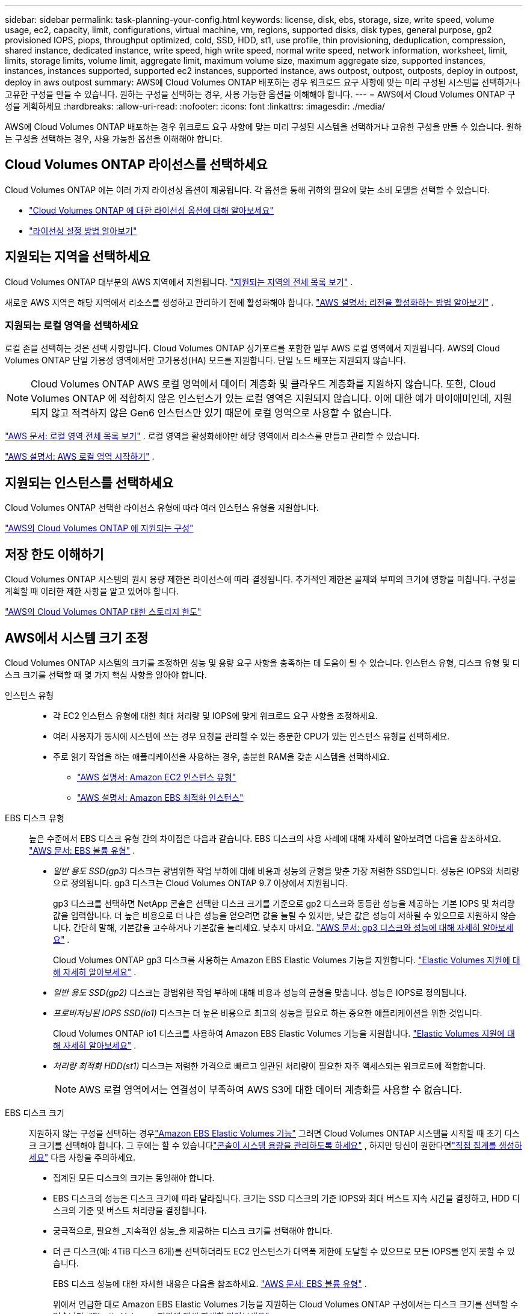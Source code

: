 ---
sidebar: sidebar 
permalink: task-planning-your-config.html 
keywords: license, disk, ebs, storage, size, write speed, volume usage, ec2, capacity, limit, configurations, virtual machine, vm, regions, supported disks, disk types, general purpose, gp2 provisioned IOPS, piops, throughput optimized, cold, SSD, HDD, st1, use profile, thin provisioning, deduplication, compression, shared instance, dedicated instance, write speed, high write speed, normal write speed, network information, worksheet, limit, limits, storage limits, volume limit, aggregate limit, maximum volume size, maximum aggregate size, supported instances, instances, instances supported, supported ec2 instances, supported instance, aws outpost, outpost, outposts, deploy in outpost, deploy in aws outpost 
summary: AWS에 Cloud Volumes ONTAP 배포하는 경우 워크로드 요구 사항에 맞는 미리 구성된 시스템을 선택하거나 고유한 구성을 만들 수 있습니다.  원하는 구성을 선택하는 경우, 사용 가능한 옵션을 이해해야 합니다. 
---
= AWS에서 Cloud Volumes ONTAP 구성을 계획하세요
:hardbreaks:
:allow-uri-read: 
:nofooter: 
:icons: font
:linkattrs: 
:imagesdir: ./media/


[role="lead"]
AWS에 Cloud Volumes ONTAP 배포하는 경우 워크로드 요구 사항에 맞는 미리 구성된 시스템을 선택하거나 고유한 구성을 만들 수 있습니다.  원하는 구성을 선택하는 경우, 사용 가능한 옵션을 이해해야 합니다.



== Cloud Volumes ONTAP 라이선스를 선택하세요

Cloud Volumes ONTAP 에는 여러 가지 라이선싱 옵션이 제공됩니다. 각 옵션을 통해 귀하의 필요에 맞는 소비 모델을 선택할 수 있습니다.

* link:concept-licensing.html["Cloud Volumes ONTAP 에 대한 라이선싱 옵션에 대해 알아보세요"]
* link:task-set-up-licensing-aws.html["라이선싱 설정 방법 알아보기"]




== 지원되는 지역을 선택하세요

Cloud Volumes ONTAP 대부분의 AWS 지역에서 지원됩니다. https://bluexp.netapp.com/cloud-volumes-global-regions["지원되는 지역의 전체 목록 보기"^] .

새로운 AWS 지역은 해당 지역에서 리소스를 생성하고 관리하기 전에 활성화해야 합니다. https://docs.aws.amazon.com/general/latest/gr/rande-manage.html["AWS 설명서: 리전을 활성화하는 방법 알아보기"^] .



=== 지원되는 로컬 영역을 선택하세요

로컬 존을 선택하는 것은 선택 사항입니다.  Cloud Volumes ONTAP 싱가포르를 포함한 일부 AWS 로컬 영역에서 지원됩니다.  AWS의 Cloud Volumes ONTAP 단일 가용성 영역에서만 고가용성(HA) 모드를 지원합니다.  단일 노드 배포는 지원되지 않습니다.


NOTE: Cloud Volumes ONTAP AWS 로컬 영역에서 데이터 계층화 및 클라우드 계층화를 지원하지 않습니다.  또한, Cloud Volumes ONTAP 에 적합하지 않은 인스턴스가 있는 로컬 영역은 지원되지 않습니다.  이에 대한 예가 마이애미인데, 지원되지 않고 적격하지 않은 Gen6 인스턴스만 있기 때문에 로컬 영역으로 사용할 수 없습니다.

link:https://aws.amazon.com/about-aws/global-infrastructure/localzones/locations/?nc=sn&loc=3["AWS 문서: 로컬 영역 전체 목록 보기"^] . 로컬 영역을 활성화해야만 해당 영역에서 리소스를 만들고 관리할 수 있습니다.

link:https://docs.aws.amazon.com/local-zones/latest/ug/getting-started.html["AWS 설명서: AWS 로컬 영역 시작하기"^] .



== 지원되는 인스턴스를 선택하세요

Cloud Volumes ONTAP 선택한 라이선스 유형에 따라 여러 인스턴스 유형을 지원합니다.

https://docs.netapp.com/us-en/cloud-volumes-ontap-relnotes/reference-configs-aws.html["AWS의 Cloud Volumes ONTAP 에 지원되는 구성"^]



== 저장 한도 이해하기

Cloud Volumes ONTAP 시스템의 원시 용량 제한은 라이선스에 따라 결정됩니다.  추가적인 제한은 골재와 부피의 크기에 영향을 미칩니다.  구성을 계획할 때 이러한 제한 사항을 알고 있어야 합니다.

https://docs.netapp.com/us-en/cloud-volumes-ontap-relnotes/reference-limits-aws.html["AWS의 Cloud Volumes ONTAP 대한 스토리지 한도"^]



== AWS에서 시스템 크기 조정

Cloud Volumes ONTAP 시스템의 크기를 조정하면 성능 및 용량 요구 사항을 충족하는 데 도움이 될 수 있습니다.  인스턴스 유형, 디스크 유형 및 디스크 크기를 선택할 때 몇 가지 핵심 사항을 알아야 합니다.

인스턴스 유형::
+
--
* 각 EC2 인스턴스 유형에 대한 최대 처리량 및 IOPS에 맞게 워크로드 요구 사항을 조정하세요.
* 여러 사용자가 동시에 시스템에 쓰는 경우 요청을 관리할 수 있는 충분한 CPU가 있는 인스턴스 유형을 선택하세요.
* 주로 읽기 작업을 하는 애플리케이션을 사용하는 경우, 충분한 RAM을 갖춘 시스템을 선택하세요.
+
** https://aws.amazon.com/ec2/instance-types/["AWS 설명서: Amazon EC2 인스턴스 유형"^]
** https://docs.aws.amazon.com/AWSEC2/latest/UserGuide/EBSOptimized.html["AWS 설명서: Amazon EBS 최적화 인스턴스"^]




--
EBS 디스크 유형:: 높은 수준에서 EBS 디스크 유형 간의 차이점은 다음과 같습니다.  EBS 디스크의 사용 사례에 대해 자세히 알아보려면 다음을 참조하세요. http://docs.aws.amazon.com/AWSEC2/latest/UserGuide/EBSVolumeTypes.html["AWS 문서: EBS 볼륨 유형"^] .
+
--
* _일반 용도 SSD(gp3)_ 디스크는 광범위한 작업 부하에 대해 비용과 성능의 균형을 맞춘 가장 저렴한 SSD입니다.  성능은 IOPS와 처리량으로 정의됩니다. gp3 디스크는 Cloud Volumes ONTAP 9.7 이상에서 지원됩니다.
+
gp3 디스크를 선택하면 NetApp 콘솔은 선택한 디스크 크기를 기준으로 gp2 디스크와 동등한 성능을 제공하는 기본 IOPS 및 처리량 값을 입력합니다. 더 높은 비용으로 더 나은 성능을 얻으려면 값을 늘릴 수 있지만, 낮은 값은 성능이 저하될 수 있으므로 지원하지 않습니다. 간단히 말해, 기본값을 고수하거나 기본값을 늘리세요. 낮추지 마세요. https://docs.aws.amazon.com/AWSEC2/latest/UserGuide/ebs-volume-types.html#gp3-ebs-volume-type["AWS 문서: gp3 디스크와 성능에 대해 자세히 알아보세요"^] .

+
Cloud Volumes ONTAP gp3 디스크를 사용하는 Amazon EBS Elastic Volumes 기능을 지원합니다. link:concept-aws-elastic-volumes.html["Elastic Volumes 지원에 대해 자세히 알아보세요"] .

* _일반 용도 SSD(gp2)_ 디스크는 광범위한 작업 부하에 대해 비용과 성능의 균형을 맞춥니다.  성능은 IOPS로 정의됩니다.
* _프로비저닝된 IOPS SSD(io1)_ 디스크는 더 높은 비용으로 최고의 성능을 필요로 하는 중요한 애플리케이션을 위한 것입니다.
+
Cloud Volumes ONTAP io1 디스크를 사용하여 Amazon EBS Elastic Volumes 기능을 지원합니다. link:concept-aws-elastic-volumes.html["Elastic Volumes 지원에 대해 자세히 알아보세요"] .

* _처리량 최적화 HDD(st1)_ 디스크는 저렴한 가격으로 빠르고 일관된 처리량이 필요한 자주 액세스되는 워크로드에 적합합니다.
+

NOTE: AWS 로컬 영역에서는 연결성이 부족하여 AWS S3에 대한 데이터 계층화를 사용할 수 없습니다.



--
EBS 디스크 크기:: 지원하지 않는 구성을 선택하는 경우link:concept-aws-elastic-volumes.html["Amazon EBS Elastic Volumes 기능"] 그러면 Cloud Volumes ONTAP 시스템을 시작할 때 초기 디스크 크기를 선택해야 합니다.  그 후에는 할 수 있습니다link:concept-storage-management.html["콘솔이 시스템 용량을 관리하도록 하세요"] , 하지만 당신이 원한다면link:task-create-aggregates.html["직접 집계를 생성하세요"] 다음 사항을 주의하세요.
+
--
* 집계된 모든 디스크의 크기는 동일해야 합니다.
* EBS 디스크의 성능은 디스크 크기에 따라 달라집니다.  크기는 SSD 디스크의 기준 IOPS와 최대 버스트 지속 시간을 결정하고, HDD 디스크의 기준 및 버스트 처리량을 결정합니다.
* 궁극적으로, 필요한 _지속적인 성능_을 제공하는 디스크 크기를 선택해야 합니다.
* 더 큰 디스크(예: 4TiB 디스크 6개)를 선택하더라도 EC2 인스턴스가 대역폭 제한에 도달할 수 있으므로 모든 IOPS를 얻지 못할 수 있습니다.
+
EBS 디스크 성능에 대한 자세한 내용은 다음을 참조하세요. http://docs.aws.amazon.com/AWSEC2/latest/UserGuide/EBSVolumeTypes.html["AWS 문서: EBS 볼륨 유형"^] .

+
위에서 언급한 대로 Amazon EBS Elastic Volumes 기능을 지원하는 Cloud Volumes ONTAP 구성에서는 디스크 크기를 선택할 수 없습니다. link:concept-aws-elastic-volumes.html["Elastic Volumes 지원에 대해 자세히 알아보세요"] .



--




== 기본 시스템 디스크 보기

사용자 데이터 저장 외에도 콘솔은 Cloud Volumes ONTAP 시스템 데이터(부팅 데이터, 루트 데이터, 코어 데이터 및 NVRAM)를 위한 클라우드 스토리지도 구매합니다.  계획을 세우려면 Cloud Volumes ONTAP 배포하기 전에 이러한 세부 정보를 검토하는 것이 도움이 될 수 있습니다.

link:reference-default-configs.html#aws["AWS에서 Cloud Volumes ONTAP 시스템 데이터의 기본 디스크 보기"] .


TIP: 콘솔 에이전트에도 시스템 디스크가 필요합니다. https://docs.netapp.com/us-en/bluexp-setup-admin/reference-connector-default-config.html["콘솔 에이전트의 기본 구성에 대한 세부 정보 보기"^] .



== AWS Outpost에 Cloud Volumes ONTAP 배포 준비

AWS Outpost가 있는 경우 배포 프로세스 중에 Outpost VPC를 선택하여 해당 Outpost에 Cloud Volumes ONTAP 배포할 수 있습니다. 경험은 AWS에 있는 다른 VPC와 동일합니다. 먼저 AWS Outpost에 콘솔 에이전트를 배포해야 합니다.

지적해야 할 몇 가지 제한 사항이 있습니다.

* 현재 단일 노드 Cloud Volumes ONTAP 시스템만 지원됩니다.
* Cloud Volumes ONTAP 과 함께 사용할 수 있는 EC2 인스턴스는 Outpost에서 사용 가능한 인스턴스로 제한됩니다.
* 현재는 일반용 SSD(gp2)만 지원됩니다.




== 네트워킹 정보 수집

AWS에서 Cloud Volumes ONTAP 시작할 때 VPC 네트워크에 대한 세부 정보를 지정해야 합니다.  워크시트를 사용하여 관리자로부터 정보를 수집할 수 있습니다.



=== 단일 AZ의 단일 노드 또는 HA 쌍

[cols="30,70"]
|===
| AWS 정보 | 당신의 가치 


| 지역 |  


| VPC |  


| 서브넷 |  


| 보안 그룹(자체 보안 그룹을 사용하는 경우) |  
|===


=== 여러 AZ의 HA 쌍

[cols="30,70"]
|===
| AWS 정보 | 당신의 가치 


| 지역 |  


| VPC |  


| 보안 그룹(자체 보안 그룹을 사용하는 경우) |  


| 노드 1 가용성 영역 |  


| 노드 1 서브넷 |  


| 노드 2 가용성 영역 |  


| 노드 2 서브넷 |  


| 중재자 가용성 영역 |  


| 중재자 서브넷 |  


| 중재자를 위한 키 쌍 |  


| 클러스터 관리 포트에 대한 유동 IP 주소 |  


| 노드 1의 데이터에 대한 플로팅 IP 주소 |  


| 노드 2의 데이터에 대한 플로팅 IP 주소 |  


| 플로팅 IP 주소에 대한 경로 테이블 |  
|===


== 쓰기 속도를 선택하세요

콘솔을 사용하면 Cloud Volumes ONTAP 에 대한 쓰기 속도 설정을 선택할 수 있습니다.  쓰기 속도를 선택하기 전에 일반 설정과 높은 설정의 차이점, 높은 쓰기 속도를 사용할 때의 위험과 권장 사항을 이해해야 합니다. link:concept-write-speed.html["쓰기 속도에 대해 자세히 알아보세요"] .



== 볼륨 사용 프로필을 선택하세요

ONTAP 에는 필요한 총 저장 용량을 줄일 수 있는 여러 가지 저장 효율성 기능이 포함되어 있습니다.  콘솔에서 볼륨을 생성할 때 이러한 기능을 활성화하는 프로필이나 비활성화하는 프로필을 선택할 수 있습니다.  어떤 프로필을 사용할지 결정하는 데 도움이 되도록 이러한 기능에 대해 자세히 알아보세요.

NetApp 스토리지 효율성 기능은 다음과 같은 이점을 제공합니다.

씬 프로비저닝:: 실제 물리적 스토리지 풀에 있는 것보다 더 많은 논리적 스토리지를 호스트나 사용자에게 제공합니다.  저장 공간을 미리 할당하는 대신, 데이터가 기록됨에 따라 각 볼륨에 저장 공간이 동적으로 할당됩니다.
중복제거:: 동일한 데이터 블록을 찾아 단일 공유 블록에 대한 참조로 대체하여 효율성을 향상시킵니다.  이 기술은 동일한 볼륨에 있는 중복된 데이터 블록을 제거하여 저장 용량 요구 사항을 줄입니다.
압축:: 1차, 2차, 보관 저장소의 볼륨 내 데이터를 압축하여 데이터를 저장하는 데 필요한 물리적 용량을 줄입니다.

